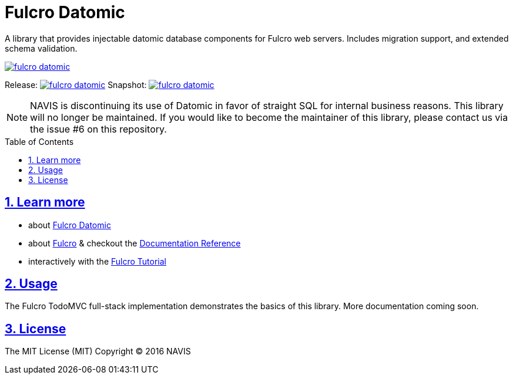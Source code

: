 = Fulcro Datomic
:source-highlighter: coderay
:source-language: clojure
:toc:
:toc-placement: preamble
:sectlinks:
:sectanchors:
:sectnums:

A library that provides injectable datomic database components for Fulcro web servers. Includes
migration support, and extended schema validation.

image:https://img.shields.io/clojars/v/fulcrologic/fulcro-datomic.svg[link=https://clojars.org/fulcrologic/fulcro-datomic]

Release: image:https://api.travis-ci.org/fulcro-web/fulcro-datomic.svg?branch=master[link=https://github.com/fulcro-web/fulcro-datomic/tree/master]
Snapshot: image:https://api.travis-ci.org/fulcro-web/fulcro-datomic.svg?branch=develop[link=https://github.com/fulcro-web/fulcro-datomic/tree/develop]

NOTE: NAVIS is discontinuing its use of Datomic in favor of straight SQL for internal business reasons. This library
will no longer be maintained. If you would like to become the maintainer of this library, please contact us via the
issue #6 on this repository.

== Learn more
- about link:docs/index.adoc#fulcro-datomic-docs[Fulcro Datomic]
- about link:http://fulcro-web.github.io/fulcro/index.html[Fulcro] & checkout the link:http://fulcro-web.github.io/fulcro/index.html[Documentation Reference]
- interactively with the link:http://fulcro-web.github.io/fulcro/guide.html[Fulcro Tutorial]

## Usage

The Fulcro TodoMVC full-stack implementation demonstrates the basics of this library. More documentation
coming soon.

## License

The MIT License (MIT)
Copyright © 2016 NAVIS
